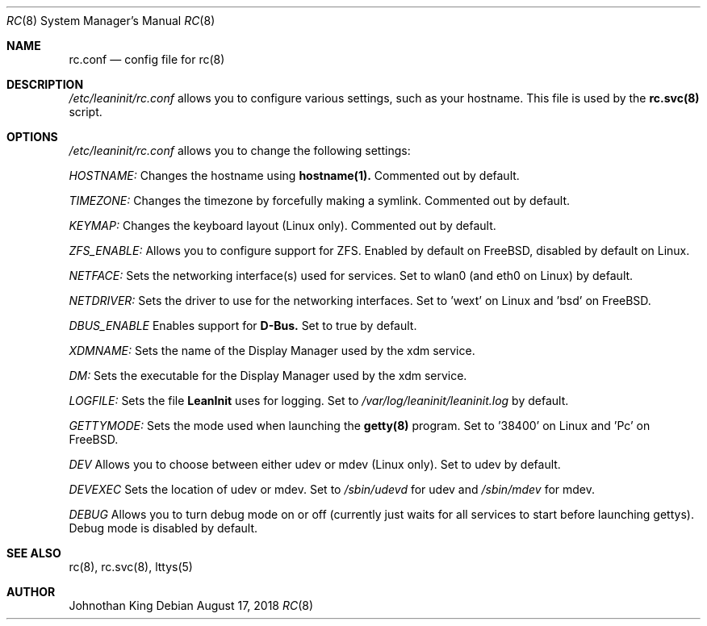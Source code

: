 .\" Copyright (c) 2018 Johnothan King. All rights reserved.
.\"
.\" Permission is hereby granted, free of charge, to any person obtaining a copy
.\" of this software and associated documentation files (the "Software"), to deal
.\" in the Software without restriction, including without limitation the rights
.\" to use, copy, modify, merge, publish, distribute, sublicense, and/or sell
.\" copies of the Software, and to permit persons to whom the Software is
.\" furnished to do so, subject to the following conditions:
.\"
.\" The above copyright notice and this permission notice shall be included in all
.\" copies or substantial portions of the Software.
.\"
.\" THE SOFTWARE IS PROVIDED "AS IS", WITHOUT WARRANTY OF ANY KIND, EXPRESS OR
.\" IMPLIED, INCLUDING BUT NOT LIMITED TO THE WARRANTIES OF MERCHANTABILITY,
.\" FITNESS FOR A PARTICULAR PURPOSE AND NONINFRINGEMENT. IN NO EVENT SHALL THE
.\" AUTHORS OR COPYRIGHT HOLDERS BE LIABLE FOR ANY CLAIM, DAMAGES OR OTHER
.\" LIABILITY, WHETHER IN AN ACTION OF CONTRACT, TORT OR OTHERWISE, ARISING FROM,
.\" OUT OF OR IN CONNECTION WITH THE SOFTWARE OR THE USE OR OTHER DEALINGS IN THE
.\" SOFTWARE.
.\"
.Dd August 17, 2018
.Dt RC 8
.Os
.Sh NAME
.Nm rc.conf
.Nd config file for
.Nm rc(8)
.Sh DESCRIPTION
.Em /etc/leaninit/rc.conf
allows you to configure various settings, such as your hostname.
This file is used by the
.Nm rc.svc(8)
script.
.Sh OPTIONS
.Em /etc/leaninit/rc.conf
allows you to change the following settings:

.Em HOSTNAME:
Changes the hostname using
.Nm hostname(1).
Commented out by default.

.Em TIMEZONE:
Changes the timezone by forcefully making a symlink. Commented out by default.

.Em KEYMAP:
Changes the keyboard layout (Linux only). Commented out by default.

.Em ZFS_ENABLE:
Allows you to configure support for ZFS.
Enabled by default on FreeBSD, disabled by default on Linux.

.Em NETFACE:
Sets the networking interface(s) used for services.
Set to wlan0 (and eth0 on Linux) by default.

.Em NETDRIVER:
Sets the driver to use for the networking interfaces.
Set to 'wext' on Linux and 'bsd' on FreeBSD.

.Em DBUS_ENABLE
Enables support for
.Nm D-Bus.
Set to true by default.

.Em XDMNAME:
Sets the name of the Display Manager used by the xdm service.

.Em DM:
Sets the executable for the Display Manager used by the xdm service.

.Em LOGFILE:
Sets the file
.Nm LeanInit
uses for logging. Set to
.Em /var/log/leaninit/leaninit.log
by default.

.Em GETTYMODE:
Sets the mode used when launching the
.Nm getty(8)
program.
Set to '38400' on Linux and 'Pc' on FreeBSD.

.Em DEV
Allows you to choose between either udev or mdev (Linux only). Set to udev by default.

.Em DEVEXEC
Sets the location of udev or mdev. Set to
.Em /sbin/udevd
for udev and
.Em /sbin/mdev
for mdev.

.Em DEBUG
Allows you to turn debug mode on or off (currently just waits for all services to start before launching gettys).
Debug mode is disabled by default.
.Sh SEE ALSO
rc(8), rc.svc(8), lttys(5)
.Sh AUTHOR
Johnothan King
